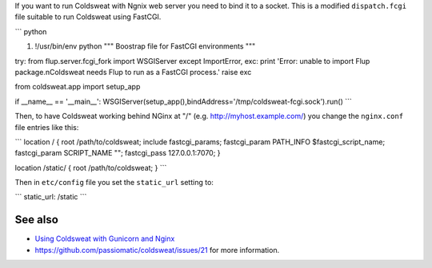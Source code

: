 If you want to run Coldsweat with Ngnix web server you need to bind it
to a socket. This is a modified ``dispatch.fcgi`` file suitable to run
Coldsweat using FastCGI.

\``\` python

#. !/usr/bin/env python """ Boostrap file for FastCGI environments """

try: from flup.server.fcgi_fork import WSGIServer except ImportError,
exc: print 'Error: unable to import Flup package.\nColdsweat needs Flup
to run as a FastCGI process.' raise exc

from coldsweat.app import setup_app

if \__name_\_ == '__main__':
WSGIServer(setup_app(),bindAddress='/tmp/coldsweat-fcgi.sock').run()
\``\`

Then, to have Coldsweat working behind NGinx at "/" (e.g.
http://myhost.example.com/) you change the ``nginx.conf`` file entries
like this:

\``\` location / { root /path/to/coldsweat; include fastcgi_params;
fastcgi_param PATH_INFO $fastcgi_script_name; fastcgi_param SCRIPT_NAME
""; fastcgi_pass 127.0.0.1:7070; }

location /static/ { root /path/to/coldsweat; } \``\`

Then in ``etc/config`` file you set the ``static_url`` setting to:

\``\` static_url: /static \``\`

See also
~~~~~~~~

-  `Using Coldsweat with Gunicorn and Nginx`_
-  `https://github.com/passiomatic/coldsweat/issues/21`_ for more
   information.

.. _Using Coldsweat with Gunicorn and Nginx: Using Coldsweat with Gunicorn and Nginx
.. _`https://github.com/passiomatic/coldsweat/issues/21`: issue #21

